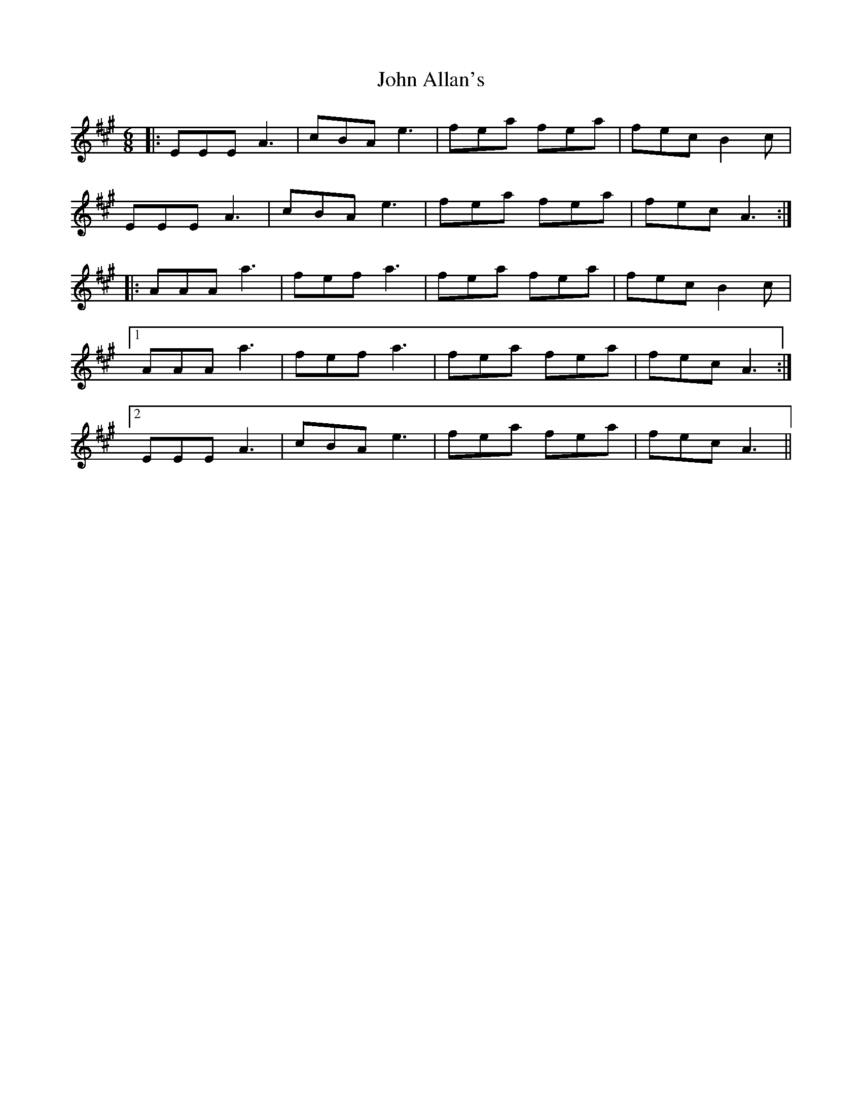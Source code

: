 X: 20290
T: John Allan's
R: jig
M: 6/8
K: Amajor
|:EEE A3|cBA e3|fea fea|fec B2c|
EEE A3|cBA e3|fea fea|fec A3:|
|:AAA a3|fef a3|fea fea|fec B2c|
[1 AAA a3|fef a3|fea fea|fec A3:|
[2 EEE A3|cBA e3|fea fea|fec A3||

